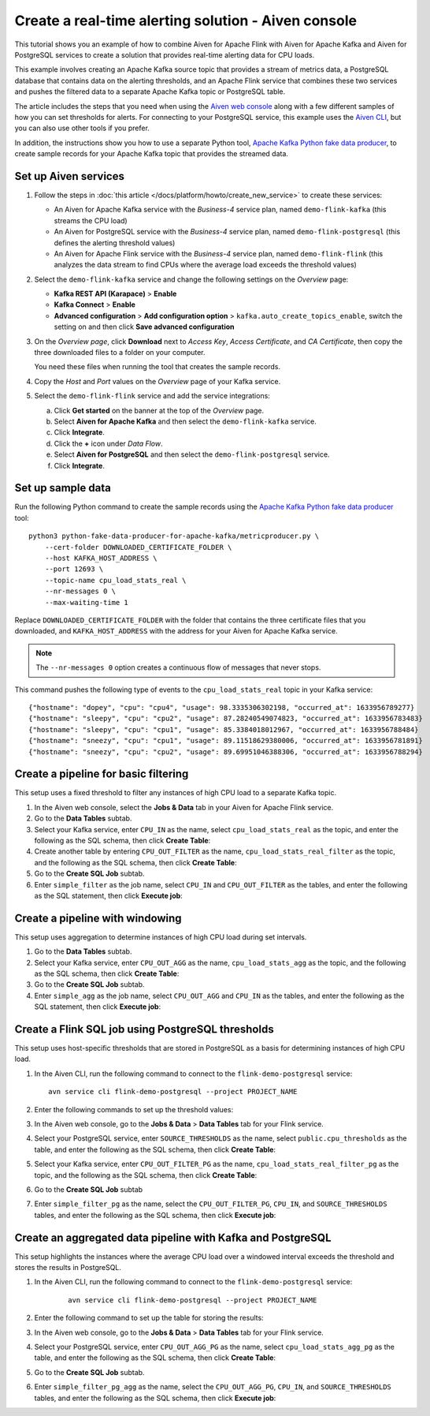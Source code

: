 Create a real-time alerting solution - Aiven console
====================================================

This tutorial shows you an example of how to combine Aiven for Apache Flink with Aiven for Apache Kafka and Aiven for PostgreSQL services to create a solution that provides real-time alerting data for CPU loads.

This example involves creating an Apache Kafka source topic that provides a stream of metrics data, a PostgreSQL database that contains data on the alerting thresholds, and an Apache Flink service that combines these two services and pushes the filtered data to a separate Apache Kafka topic or PostgreSQL table.

.. mermaid::

    graph LR;

        id1(Kafka)-- metrics stream -->id3(Flink);
        id2(PostgreSQL)-- threshold data -->id3;
        id3-. filtered data .->id4(Kafka);
        id3-. filtered data .->id5(PostgreSQL);

The article includes the steps that you need when using the `Aiven web console <https://console.aiven.io>`_ along with a few different samples of how you can set thresholds for alerts. For connecting to your PostgreSQL service, this example uses the `Aiven CLI <https://github.com/aiven/aiven-client>`_, but you can also use other tools if you prefer.

In addition, the instructions show you how to use a separate Python tool, `Apache Kafka Python fake data producer <https://github.com/aiven/python-fake-data-producer-for-apache-kafka>`_, to create sample records for your Apache Kafka topic that provides the streamed data.


Set up Aiven services
---------------------

1. Follow the steps in :doc:`this article </docs/platform/howto/create_new_service>` to create these services:

   - An Aiven for Apache Kafka service with the *Business-4* service plan, named ``demo-flink-kafka`` (this streams the CPU load)
   - An Aiven for PostgreSQL service with the *Business-4* service plan, named ``demo-flink-postgresql`` (this defines the alerting threshold values)
   - An Aiven for Apache Flink service with the *Business-4* service plan, named ``demo-flink-flink`` (this analyzes the data stream to find CPUs where the average load exceeds the threshold values)

#. Select the ``demo-flink-kafka`` service and change the following settings on the *Overview* page:

   - **Kafka REST API (Karapace)** > **Enable**
   - **Kafka Connect** > **Enable**
   - **Advanced configuration** > **Add configuration option** > ``kafka.auto_create_topics_enable``, switch the setting on and then click **Save advanced configuration**

#. On the *Overview page*, click **Download** next to *Access Key*, *Access Certificate*, and *CA Certificate*, then copy the three downloaded files to a folder on your computer.

   You need these files when running the tool that creates the sample records.

#. Copy the *Host* and *Port* values on the *Overview* page of your Kafka service.

#. Select the ``demo-flink-flink`` service and add the service integrations:

   a. Click **Get started** on the banner at the top of the *Overview* page.
   b. Select **Aiven for Apache Kafka** and then select the ``demo-flink-kafka`` service.
   c. Click **Integrate**.
   d. Click the **+** icon under *Data Flow*.
   e. Select **Aiven for PostgreSQL** and then select the ``demo-flink-postgresql`` service.
   f. Click **Integrate**.


Set up sample data
------------------

Run the following Python command to create the sample records using the `Apache Kafka Python fake data producer <https://github.com/aiven/python-fake-data-producer-for-apache-kafka>`_ tool:

::

    python3 python-fake-data-producer-for-apache-kafka/metricproducer.py \
        --cert-folder DOWNLOADED_CERTIFICATE_FOLDER \
        --host KAFKA_HOST_ADDRESS \
        --port 12693 \
        --topic-name cpu_load_stats_real \
        --nr-messages 0 \
        --max-waiting-time 1


Replace ``DOWNLOADED_CERTIFICATE_FOLDER`` with the folder that contains the three certificate files that you downloaded, and ``KAFKA_HOST_ADDRESS`` with the address for your Aiven for Apache Kafka service.

.. note::
   The ``--nr-messages 0`` option creates a continuous flow of messages that never stops.

This command pushes the following type of events to the ``cpu_load_stats_real`` topic in your Kafka service:

::
   
    {"hostname": "dopey", "cpu": "cpu4", "usage": 98.3335306302198, "occurred_at": 1633956789277}
    {"hostname": "sleepy", "cpu": "cpu2", "usage": 87.28240549074823, "occurred_at": 1633956783483}
    {"hostname": "sleepy", "cpu": "cpu1", "usage": 85.3384018012967, "occurred_at": 1633956788484}
    {"hostname": "sneezy", "cpu": "cpu1", "usage": 89.11518629380006, "occurred_at": 1633956781891}
    {"hostname": "sneezy", "cpu": "cpu2", "usage": 89.69951046388306, "occurred_at": 1633956788294}



Create a pipeline for basic filtering
-------------------------------------

This setup uses a fixed threshold to filter any instances of high CPU load to a separate Kafka topic.

1. In the Aiven web console, select the **Jobs & Data** tab in your Aiven for Apache Flink service.

#. Go to the **Data Tables** subtab.

#. Select your Kafka service, enter ``CPU_IN`` as the name, select ``cpu_load_stats_real`` as the topic, and enter the following as the SQL schema, then click **Create Table**:

   .. literalinclude:: /code/products/flink/alerting_solution_sql.md
      :lines: 2-8
      :language: sql

#. Create another table by entering ``CPU_OUT_FILTER`` as the name, ``cpu_load_stats_real_filter`` as the topic, and the following as the SQL schema, then click **Create Table**:

   .. literalinclude:: /code/products/flink/alerting_solution_sql.md
      :lines: 11-14
      :language: sql

#. Go to the **Create SQL Job** subtab.

#. Enter ``simple_filter`` as the job name, select ``CPU_IN`` and ``CPU_OUT_FILTER`` as the tables, and enter the following as the SQL statement, then click **Execute job**:

   .. literalinclude:: /code/products/flink/alerting_solution_sql.md
      :lines: 17
      :language: sql


Create a pipeline with windowing
--------------------------------
   
This setup uses aggregation to determine instances of high CPU load during set intervals.
   
1. Go to the **Data Tables** subtab.

#. Select your Kafka service, enter ``CPU_OUT_AGG`` as the name, ``cpu_load_stats_agg`` as the topic, and the following as the SQL schema, then click **Create Table**:
   
   .. literalinclude:: /code/products/flink/alerting_solution_sql.md
      :lines: 20-26
      :language: sql

#. Go to the **Create SQL Job** subtab.

#. Enter ``simple_agg`` as the job name, select ``CPU_OUT_AGG`` and ``CPU_IN`` as the tables, and enter the following as the SQL statement, then click **Execute job**:
   
   .. literalinclude:: /code/products/flink/alerting_solution_sql.md
      :lines: 29-32
      :language: sql


Create a Flink SQL job using PostgreSQL thresholds
--------------------------------------------------

This setup uses host-specific thresholds that are stored in PostgreSQL as a basis for determining instances of high CPU load.

1. In the Aiven CLI, run the following command to connect to the ``flink-demo-postgresql`` service:
   
   ::
	  
      avn service cli flink-demo-postgresql --project PROJECT_NAME
   
#. Enter the following commands to set up the threshold values:
   
   .. literalinclude:: /code/products/flink/alerting_solution_sql.md
      :lines: 35-37
      :language: sql

#. In the Aiven web console, go to the **Jobs & Data** > **Data Tables** tab for your Flink service.

#. Select your PostgreSQL service, enter ``SOURCE_THRESHOLDS`` as the name, select ``public.cpu_thresholds`` as the table, and enter the following as the SQL schema, then click **Create Table**:
   
   .. literalinclude:: /code/products/flink/alerting_solution_sql.md
      :lines: 40-42
      :language: sql

#. Select your Kafka service, enter ``CPU_OUT_FILTER_PG`` as the name, ``cpu_load_stats_real_filter_pg`` as the topic, and the following as the SQL schema, then click **Create Table**:
   
   .. literalinclude:: /code/products/flink/alerting_solution_sql.md
      :lines: 45-49
      :language: sql

#. Go to the **Create SQL Job** subtab

#. Enter ``simple_filter_pg`` as the name, select the ``CPU_OUT_FILTER_PG``, ``CPU_IN``, and ``SOURCE_THRESHOLDS`` tables, and enter the following as the SQL schema, then click **Execute job**:
   
   .. literalinclude:: /code/products/flink/alerting_solution_sql.md
      :lines: 52
      :language: sql


Create an aggregated data pipeline with Kafka and PostgreSQL
------------------------------------------------------------

This setup highlights the instances where the average CPU load over a windowed interval exceeds the threshold and stores the results in PostgreSQL.

1. In the Aiven CLI, run the following command to connect to the ``flink-demo-postgresql`` service:
   
      ::
	  
         avn service cli flink-demo-postgresql --project PROJECT_NAME
   
#. Enter the following command to set up the table for storing the results:
   
   .. literalinclude:: /code/products/flink/alerting_solution_sql.md
      :lines: 55
      :language: sql
   
#. In the Aiven web console, go to the **Jobs & Data** > **Data Tables** tab for your Flink service.
   
#. Select your PostgreSQL service, enter ``CPU_OUT_AGG_PG`` as the name, select ``cpu_load_stats_agg_pg`` as the table, and enter the following as the SQL schema, then click **Create Table**:
   
   .. literalinclude:: /code/products/flink/alerting_solution_sql.md
      :lines: 58-60
      :language: sql

#. Go to the **Create SQL Job** subtab.

#. Enter ``simple_filter_pg_agg`` as the name, select the ``CPU_OUT_AGG_PG``, ``CPU_IN``, and ``SOURCE_THRESHOLDS`` tables, and enter the following as the SQL schema, then click **Execute job**:
   
   .. literalinclude:: /code/products/flink/alerting_solution_sql.md
      :lines: 63-74
      :language: sql


